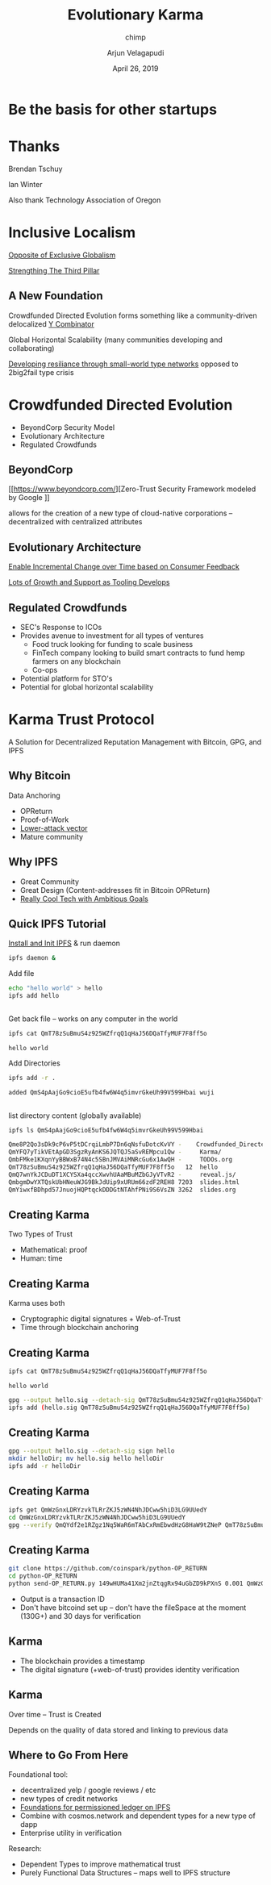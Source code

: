 #+REVEAL_ROOT: ./reveal.js/3.0.0/
#+OPTIONS: toc:nil timestamp:nil reveal_slide_number:nil num:nil
#+REVEAL_TRANS: Fade
#+PROPERTY: header-args    :exports both
#+ATTR_HTML: border="2" rules="all" frame="border"
#+TITLE:  Evolutionary Karma
#+SUBTITLE: chimp
#+AUTHOR: Arjun Velagapudi
#+EMAIL: arjunvelagapudi@protonmail.com
#+DATE: April 26, 2019

* Be the basis for other startups

* Thanks
   Brendan Tschuy

   Ian Winter


#+BEGIN_NOTES
   Also thank Technology Association of Oregon
#+END_NOTES
* Inclusive Localism
  [[https://twitter.com/BloombergTV/status/1085879850664103936][Opposite of Exclusive Globalism]]



  [[https://www.wsj.com/articles/the-third-pillar-review-whywashington-is-the-problem-11551916834][Strengthing The Third Pillar]]
** A New Foundation
   
Crowdfunded Directed Evolution forms something like a community-driven delocalized [[https://www.ycombinator.com/][Y Combinator]]


   Global Horizontal Scalability (many communities developing and collaborating)   

   [[http://stanford.edu/~marinka/slides/lifetree-cehg19.pdf][Developing resiliance through small-world type networks]] opposed to 2big2fail type crisis
   
* Crowdfunded Directed Evolution
#+DOWNLOADED: https://www.bsse.ethz.ch/bpl/research/directed-evolution/_jcr_content/par/textimage/image.imageformat.text50percent.273693174.png @ 2019-04-26 02:35:59
[[file:Crowdfunded_Directed_Evolution/image.imageformat.text50percent.273693174_2019-04-26_02-35-58.png]]

  * BeyondCorp Security Model
  * Evolutionary Architecture
  * Regulated Crowdfunds

** BeyondCorp

     [[https://www.beyondcorp.com/][Zero-Trust Security Framework modeled by Google
]]

     allows for the creation of a new type of cloud-native corporations -- decentralized with centralized attributes
     
** Evolutionary Architecture
     [[http://nealford.com/downloads/Evolutionary_Architecture_Keynote_by_Neal_Ford.pdf][Enable Incremental Change over Time based on Consumer Feedback]]


     [[https://landscape.cncf.io/][Lots of Growth and Support as Tooling Develops]]

** Regulated Crowdfunds
   * SEC's Response to ICOs
   * Provides avenue to investment for all types of ventures
     * Food truck looking for funding to scale business
     * FinTech company looking to build smart contracts to fund hemp farmers on any blockchain
     * Co-ops
   * Potential platform for STO's 
   * Potential for global horizontal scalability
       
* Karma Trust Protocol
  A Solution for Decentralized Reputation Management with Bitcoin, GPG, and IPFS
** Why Bitcoin
   Data Anchoring
   * OPReturn
   * Proof-of-Work
   * [[https://www.coindesk.com/understanding-dao-hack-journalists][Lower-attack vector]]
   * Mature community
** Why IPFS
   * Great Community
   * Great Design (Content-addresses fit in Bitcoin OPReturn)
   * [[https://hackernoon.com/ipfs-and-merkle-forest-a6b7f15f3537][Really Cool Tech with Ambitious Goals]]
** Quick IPFS Tutorial
   [[https://docs.ipfs.io/introduction/install/][Install and Init IPFS]] & run daemon
 #+BEGIN_SRC sh
     ipfs daemon &
#+END_SRC

Add file
#+BEGIN_SRC sh
     echo "hello world" > hello
     ipfs add hello
#+END_SRC

#+RESULTS:
: added QmT78zSuBmuS4z925WZfrqQ1qHaJ56DQaTfyMUF7F8ff5o hello

** 
 Get back file -- works on any computer in the world
 #+BEGIN_SRC sh
   ipfs cat QmT78zSuBmuS4z925WZfrqQ1qHaJ56DQaTfyMUF7F8ff5o 
 #+END_SRC

 #+RESULTS:
 : hello world


 Add Directories
 #+BEGIN_SRC sh
    ipfs add -r .
 #+END_SRC

 #+RESULTS:
 : added QmS4pAajGo9cioE5ufb4fw6W4q5imvrGkeUh99V599Hbai wuji                                                                                                                              
** 
list directory content (globally available)
#+BEGIN_SRC sh 
   ipfs ls QmS4pAajGo9cioE5ufb4fw6W4q5imvrGkeUh99V599Hbai
#+END_SRC

#+BEGIN_SRC sh
Qme8P2Qo3sDk9cP6vP5tDCrqiLmbP7Dn6qNsfuDotcKvVY -    Crowdfunded_Directed_Evolution
QmYFQ7yTikVEtApGD3SgzRyAnKS6JQTQJ5aSvREMpcu1Qw -     Karma/                 
QmbFMke1KXqnYyBBWxB74N4c5SBnJMVAiMNRcGu6x1AwQH -     TODOs.org              
QmT78zSuBmuS4z925WZfrqQ1qHaJ56DQaTfyMUF7F8ff5o   12  hello                  
QmQ7wnYkJCDuDT1XCYSXa4qccXwvhUAaMBuMZbGJyVTvR2 -     reveal.js/             
QmbgmDwYXTQskUbHNeuWJG9BkJdUip9xURUm66zdF2REH8 7203  slides.html            
QmYiwxfBDhpd57JnuojHQPtqckDDDGtNTAhfPNi9S6VsZN 3262  slides.org             
#+END_SRC

** Creating Karma
   Two Types of Trust
     * Mathematical: proof
     * Human: time
** Creating Karma
   Karma uses both
     * Cryptographic digital signatures + Web-of-Trust
     * Time through blockchain anchoring
** Creating Karma
  #+BEGIN_SRC sh
   ipfs cat QmT78zSuBmuS4z925WZfrqQ1qHaJ56DQaTfyMUF7F8ff5o 
 #+END_SRC

 #+RESULTS:
 : hello world
  
#+BEGIN_SRC sh
   gpg --output hello.sig --detach-sig QmT78zSuBmuS4z925WZfrqQ1qHaJ56DQaTfyMUF7F8ff5o 
   ipfs add (hello.sig QmT78zSuBmuS4z925WZfrqQ1qHaJ56DQaTfyMUF7F8ff5o)
#+END_SRC

** Creating Karma
#+BEGIN_SRC sh
    gpg --output hello.sig --detach-sig sign hello
    mkdir helloDir; mv hello.sig hello helloDir
    ipfs add -r helloDir
#+END_SRC

#+RESULTS:
 : added QmT78zSuBmuS4z925WZfrqQ1qHaJ56DQaTfyMUF7F8ff5o helloDir/hello
 : added QmQYdf2e1RZgz1Nq5WaR6mTAbCxRmEbwdHzG8HaW9tZNeP helloDir/hello.sig
 : added QmWzGnxLDRYzvkTLRrZKJ5zWN4NhJDCww5hiD3LG9UUedY helloDir

** Creating Karma
   
#+BEGIN_SRC sh
  ipfs get QmWzGnxLDRYzvkTLRrZKJ5zWN4NhJDCww5hiD3LG9UUedY
  cd QmWzGnxLDRYzvkTLRrZKJ5zWN4NhJDCww5hiD3LG9UUedY
  gpg --verify QmQYdf2e1RZgz1Nq5WaR6mTAbCxRmEbwdHzG8HaW9tZNeP QmT78zSuBmuS4z925WZfrqQ1qHaJ56DQaTfyMUF7F8ff5o
#+END_SRC

#+RESULTS:
 : gpg:                using RSA key DF18B2B9CFA212A16DFFB8B5DBDF5788899788A6
 : gpg:                issuer "arjunvelagapudi@protonmail.com"
 : gpg: Good signature from "Arjun Velagapudi <arjunvelagapudi@protonmail.com>" [ultimate]

** Creating Karma
#+BEGIN_SRC sh
  git clone https://github.com/coinspark/python-OP_RETURN
  cd python-OP_RETURN 
  python send-OP_RETURN.py 149wHUMa41Xm2jnZtqgRx94uGbZD9kPXnS 0.001 QmWzGnxLDRYzvkTLRrZKJ5zWN4NhJDCww5hiD3LG9UUedY
#+END_SRC

  * Output is a transaction ID
  * Don't have bitcoind set up -- don't have the fileSpace at the moment (130G+) and 30 days for verification

** Karma
  * The blockchain provides a timestamp
  * The digital signature (+web-of-trust) provides identity verification

** Karma
   Over time -- Trust is Created
   

   Depends on the quality of data stored and linking to previous data
   
** Where to Go From Here
  Foundational tool:
     * decentralized yelp / google reviews / etc
     * new types of credit networks
     * [[https://www.cs.cmu.edu/~rwh/theses/okasaki.pdf][Foundations for permissioned ledger on IPFS]]
     * Combine with cosmos.network and dependent types for a new type of dapp
     * Enterprise utility in verification
  Research:
     * Dependent Types to improve mathematical trust
     * Purely Functional Data Structures -- maps well to IPFS structure
